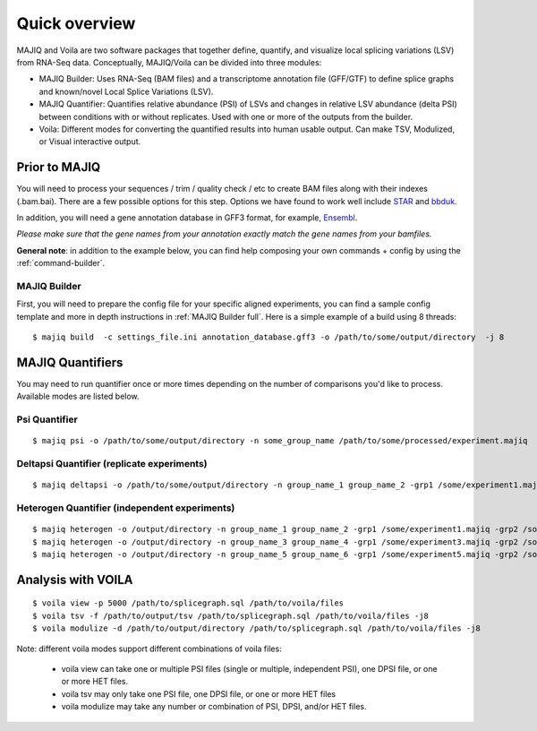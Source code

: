 ##############
Quick overview
##############

MAJIQ and Voila are two software packages that together define, quantify, and visualize local splicing variations (LSV) from RNA-Seq data. Conceptually, MAJIQ/Voila can be divided into three modules:

- MAJIQ Builder: Uses RNA-Seq (BAM files) and a transcriptome annotation file (GFF/GTF) to define splice graphs and known/novel Local Splice Variations (LSV).
- MAJIQ Quantifier: Quantifies relative abundance (PSI) of LSVs and changes in relative LSV abundance (delta PSI) between conditions with or without replicates. Used with one or more of the outputs from the builder.
- Voila: Different modes for converting the quantified results into human usable output. Can make TSV, Modulized, or Visual interactive output.

.. image:: site-figure1.png

Prior to MAJIQ
--------------

You will need to process your sequences / trim / quality check / etc to create BAM files
along with their indexes (.bam.bai). There are a few possible options for this step. Options
we have found to work well include STAR_ and bbduk_.

In addition, you will need a gene annotation database in GFF3 format, for example, Ensembl_.

*Please make sure that the gene names from your annotation exactly match the gene names from your bamfiles.*

**General note**: in addition to the example below, you can find help composing your own commands + config by using the :ref:`command-builder`.

.. _MAJIQ Builder quick:

MAJIQ Builder
~~~~~~~~~~~~~

First, you will need to prepare the config file for your specific aligned experiments, you can find a sample config
template and more in depth instructions in :ref:`MAJIQ Builder full`. Here is a simple example of a build using
8 threads:

::

    $ majiq build  -c settings_file.ini annotation_database.gff3 -o /path/to/some/output/directory  -j 8


MAJIQ Quantifiers
-----------------

You may need to run quantifier once or more times depending on the number of comparisons you'd like to process.
Available modes are listed below.


Psi Quantifier
~~~~~~~~~~~~~~

::

    $ majiq psi -o /path/to/some/output/directory -n some_group_name /path/to/some/processed/experiment.majiq


Deltapsi Quantifier (replicate experiments)
~~~~~~~~~~~~~~~~~~~~~~~~~~~~~~~~~~~~~~~~~~~

::

    $ majiq deltapsi -o /path/to/some/output/directory -n group_name_1 group_name_2 -grp1 /some/experiment1.majiq /some/experiment2.majiq -grp2 /some/experiment3.majiq /some/experiment4.majiq


Heterogen Quantifier (independent experiments)
~~~~~~~~~~~~~~~~~~~~~~~~~~~~~~~~~~~~~~~~~~~~~~

::

    $ majiq heterogen -o /output/directory -n group_name_1 group_name_2 -grp1 /some/experiment1.majiq -grp2 /some/experiment2.majiq
    $ majiq heterogen -o /output/directory -n group_name_3 group_name_4 -grp1 /some/experiment3.majiq -grp2 /some/experiment4.majiq
    $ majiq heterogen -o /output/directory -n group_name_5 group_name_6 -grp1 /some/experiment5.majiq -grp2 /some/experiment6.majiq


Analysis with VOILA
-------------------

::

    $ voila view -p 5000 /path/to/splicegraph.sql /path/to/voila/files
    $ voila tsv -f /path/to/output/tsv /path/to/splicegraph.sql /path/to/voila/files -j8
    $ voila modulize -d /path/to/output/directory /path/to/splicegraph.sql /path/to/voila/files -j8


Note: different voila modes support different combinations of voila files:

    * voila view can take one or multiple PSI files (single or multiple, independent PSI), one DPSI file, or one or more HET files.
    * voila tsv may only take one PSI file, one DPSI file, or one or more HET files
    * voila modulize may take any number or combination of PSI, DPSI, and/or HET files.


.. _STAR: https://github.com/alexdobin/STAR
.. _bbduk: https://jgi.doe.gov/data-and-tools/bbtools/bb-tools-user-guide/bbduk-guide/
.. _Ensembl: https://useast.ensembl.org/info/data/ftp/index.html